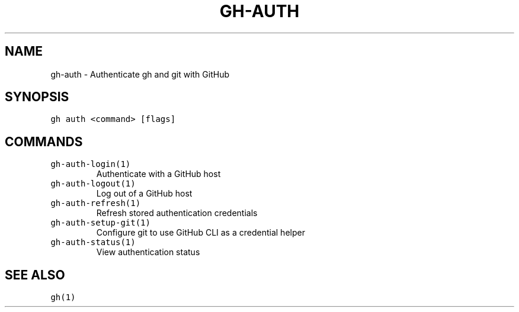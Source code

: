 .nh
.TH "GH-AUTH" "1" "Mar 2022" "GitHub CLI 2.7.0" "GitHub CLI manual"

.SH NAME
.PP
gh-auth - Authenticate gh and git with GitHub


.SH SYNOPSIS
.PP
\fB\fCgh auth <command> [flags]\fR


.SH COMMANDS
.TP
\fB\fCgh-auth-login(1)\fR
Authenticate with a GitHub host

.TP
\fB\fCgh-auth-logout(1)\fR
Log out of a GitHub host

.TP
\fB\fCgh-auth-refresh(1)\fR
Refresh stored authentication credentials

.TP
\fB\fCgh-auth-setup-git(1)\fR
Configure git to use GitHub CLI as a credential helper

.TP
\fB\fCgh-auth-status(1)\fR
View authentication status


.SH SEE ALSO
.PP
\fB\fCgh(1)\fR
